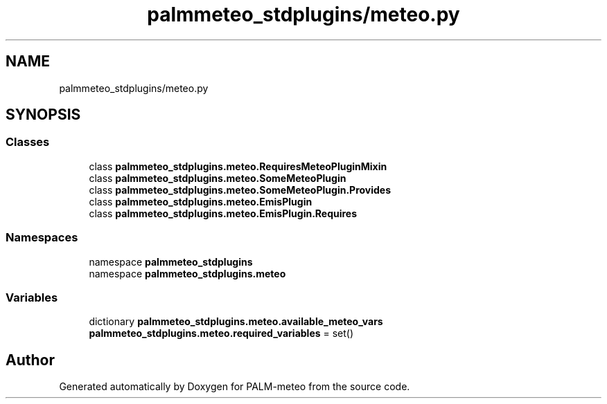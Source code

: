 .TH "palmmeteo_stdplugins/meteo.py" 3 "Fri Jun 27 2025" "PALM-meteo" \" -*- nroff -*-
.ad l
.nh
.SH NAME
palmmeteo_stdplugins/meteo.py
.SH SYNOPSIS
.br
.PP
.SS "Classes"

.in +1c
.ti -1c
.RI "class \fBpalmmeteo_stdplugins\&.meteo\&.RequiresMeteoPluginMixin\fP"
.br
.ti -1c
.RI "class \fBpalmmeteo_stdplugins\&.meteo\&.SomeMeteoPlugin\fP"
.br
.ti -1c
.RI "class \fBpalmmeteo_stdplugins\&.meteo\&.SomeMeteoPlugin\&.Provides\fP"
.br
.ti -1c
.RI "class \fBpalmmeteo_stdplugins\&.meteo\&.EmisPlugin\fP"
.br
.ti -1c
.RI "class \fBpalmmeteo_stdplugins\&.meteo\&.EmisPlugin\&.Requires\fP"
.br
.in -1c
.SS "Namespaces"

.in +1c
.ti -1c
.RI "namespace \fBpalmmeteo_stdplugins\fP"
.br
.ti -1c
.RI "namespace \fBpalmmeteo_stdplugins\&.meteo\fP"
.br
.in -1c
.SS "Variables"

.in +1c
.ti -1c
.RI "dictionary \fBpalmmeteo_stdplugins\&.meteo\&.available_meteo_vars\fP"
.br
.ti -1c
.RI "\fBpalmmeteo_stdplugins\&.meteo\&.required_variables\fP = set()"
.br
.in -1c
.SH "Author"
.PP 
Generated automatically by Doxygen for PALM-meteo from the source code\&.
